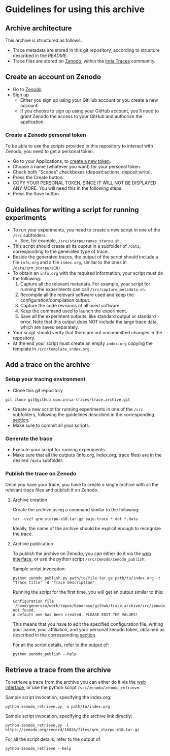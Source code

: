 * Guidelines for using this archive
** Archive architecture
This archive is structured as follows:
- Trace metadata are stored in this git repository, according to
  structure described in the [[README.org][README]].
- Trace files are stored on [[https://zenodo.org/][Zenodo]], within the [[https://zenodo.org/collection/user-inria-traces][Inria Traces]] community.
** Create an account on Zenodo
- Go to [[https://zenodo.org/][Zenodo]]
- Sign up
  - Either you sign up using your GitHub account or you create a new
    account.
  - If you choose to sign up using your GitHub account, you'll need to
    grant Zenodo the access to your GitHub and authorize the
    application.
*** Create a Zenodo personal token
To be able to use the scripts provided in this repository to interact
with Zenodo, you need to get a personal token.
- Go to your Applications, to [[https://zenodo.org/account/settings/applications/tokens/new/][create a new token]].
- Choose a name (whatever you want) for your personal token.
- Check both "Scopes" checkboxes (deposit:actions, deposit:write).
- Press the Create button.
- COPY YOUR PERSONAL TOKEN, SINCE IT WILL NOT BE DISPLAYED ANY
  MORE. You will need this in the following steps.
- Press the Save button.
** Guidelines for writing a script for running experiments
- To run your experiments, you need to create a new script in one of
  the =/src= subfolders.
  - See, for example, =/src/starpu/runxp_starpu.sh=.
- This script should create all its ouptut in a subfolder of =/data=,
  corresponding to the generated type of trace.
- Beside the generated traces, the output of the script should include
  a file =info.org= and a file =index.org=, similar to the ones in
  =/data/qrm_starpu/e18/=.
- To obtain an =info.org= with the required information, your script
  must do the following:
  1. Capture all the relevant metadata. For example, your script for
     running the experiments can call =/src/capture_metadata.sh=.
  2. Recompile all the relevant software used and keep the
     configuration/compilation output.
  3. Capture the code revisions of all used software.
  4. Keep the command used to launch the experiment.
  5. Save all the experiment outputs, like standard output or standard
     error. Note that this output does NOT include the large trace
     data, which are saved separately.
- Your script should verify that there are not uncommitted changes in
  the repository.
- At the end your script must create an empty =index.org= copying the
  template in =/src/template_index.org=.
** Add a trace on the archive
*** Setup your tracing environment
- Clone this git repository
#+begin_src 
git clone git@github.com:inria-traces/trace.archive.git
#+end_src
- Create a new script for running experiments in one of the =/src=
  subfolders, following the guidelines described in the corresponding
  [[https://github.com/inria-traces/trace.archive/blob/master/guidelines.org#guidelines-for-writing-a-script-for-running-experiments][section]].
- Make sure to commit all your scripts.
*** Generate the trace
- Execute your script for running experiments.
- Make sure that all the outputs (info.org, index.org, trace files)
  are in the desired =/data= subfolder.
*** Publish the trace on Zenodo
Once you have your trace, you have to create a single archive with all
the relevant trace files and publish it on Zenodo.
**** Archive creation
Create the archive using a command similar to the following:
#+begin_src 
tar -cvzf qrm_starpu-e18.tar.gz paje.trace *.dot *.data
#+end_src
Ideally, the name of the archive should be explicit enough to
recognize the trace.
**** Archive publication
To publish the archive on Zenodo, you can either do it via the [[https://zenodo.org/deposit/?c=inria-traces][web interface]], 
or use the python script =/src/zenodo/zenodo_publish=.

Sample script invocation:
#+begin_src 
python zenodo_publish.py path/to/file.tar.gz path/to/index.org -t "Trace title" -d "Trace Description"  
#+end_src

Running the script for the first time, you will get an output similar to this:
#+BEGIN_EXAMPLE
Configuration file '/home/generoso/work/repos/Generoso/github/trace.archive/src/zenodo/zenodo_conf.json' not found.
A default one has been created. PLEASE EDIT THE VALUES!
#+END_EXAMPLE
This means that you have to edit the specified configuration file,
writing your name, your affiliation, and your personal zenodo token,
obtained as described in the corresponding [[https://github.com/inria-traces/trace.archive/blob/master/guidelines.org#create-a-zenodo-personal-token][section]].

For all the script details, refer to the output of:
#+begin_src 
python zenodo_publish --help
#+end_src

** Retrieve a trace from the archive
To retrieve a trace from the archive you can either do it via the [[https://zenodo.org/collection/user-inria-traces][web interface]], 
or use the python script =/src/zenodo/zenodo_retrieve=.

Sample script invocation, specifying the index.org:
#+begin_src 
python zenodo_retrieve.py -o path/to/index.org
#+end_src

Sample script invocation, specifying the archive link directly:
#+begin_src 
python zenodo_retrieve.py -l https://zenodo.org/record/16026/files/qrm_starpu-e18.tar.gz
#+end_src

For all the script details, refer to the output of:
#+begin_src 
python zenodo_retrieve --help
#+end_src


